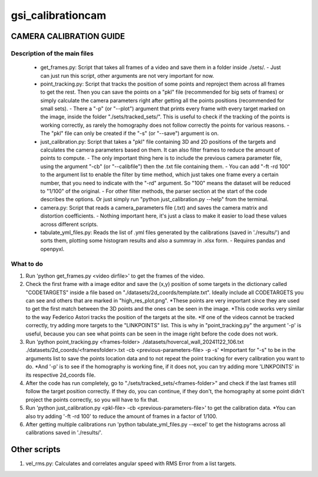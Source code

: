 ==================
gsi_calibrationcam
==================

CAMERA CALIBRATION GUIDE
========================


Description of the main files
-----------------------------

 + get_frames.py: Script that takes all frames of a video and save them in a folder inside ./sets/.
   - Just can just run this script, other arguments are not very important for now.

 + point_tracking.py: Script that tracks the position of some points and reproject them across all frames to get the rest. Then you can save the points on a "pkl" file (recommended for big sets of frames) or simply calculate the camera parameters right after getting all the points positions (recommended for small sets).
   - There a "-p" (or "--plot") argument that prints every frame with every target marked on the image, inside the folder "./sets/tracked_sets/". This is useful to check if the tracking of the points is working correctly, as rarely the homography does not follow correctly the points for various reasons. 
   - The "pkl" file can only be created if the "-s" (or "--save") argument is on.

 + just_calibration.py: Script that takes a "pkl" file containing 3D and 2D positions of the targets and calculates the camera parameters based on them. It can also filter frames to reduce the amount of points to compute.
   - The only important thing here is to include the previous camera parameter file, using the argument "-cb" (or "--calibfile") then the .txt file containing them.
   - You can add "-ft -rd 100" to the argument list to enable the filter by time method, which just takes one frame every a certain number, that you need to indicate with the "-rd" argument. So "100" means the dataset will be reduced to "1/100" of the original.
   - For other filter methods, the parser section at the start of the code describes the options. Or just simply run "python just_calibration.py --help" from the terminal.

 + camera.py: Script that reads a camera_parameters file (.txt) and saves the camera matrix and distortion coefficients.
   - Nothing important here, it's just a class to make it easier to load these values across different scripts.

 + tabulate_yml_files.py: Reads the list of .yml files generated by the calibrations (saved in './results/') and sorts them, plotting some histogram results and also a summray in .xlsx form.
   - Requires pandas and openpyxl.



What to do
----------

1) Run 'python get_frames.py <video dirfile>' to get the frames of the video.

2) Check the first frame with a image editor and save the (x,y) position of some targets in the dictionary called "CODETARGETS" inside a file based on "./datasets/2d_coords/template.txt". Ideally include all CODETARGETS you can see and others that are marked in "high_res_plot.png". 
   *These points are very important since they are used to get the first match between the 3D points and the ones can be seen in the image.
   *This code works very similar to the way Federico Astori tracks the position of the targets at the site.
   *If one of the videos cannot be tracked correctly, try adding more targets to the "LINKPOINTS" list. This is why in "point_tracking.py" the argument '-p' is useful, because you can see what points can be seen in the image right before the code does not work.

3) Run 'python point_tracking.py <frames-folder> ./datasets/hovercal_wall_20241122_106.txt ./datasets/2d_coords/<framesfolder>.txt -cb <previous-parameters-file> -p -s'
   *Important for "-s" to be in the arguments list to save the points location data and to not repeat the point tracking for every calibration you want to do.
   *And '-p' is to see if the homography is working fine, if it does not, you can try adding more 'LINKPOINTS' in its respective 2d_coords file.

4) After the code has run completely, go to "./sets/tracked_sets/<frames-folder>" and check if the last frames still follow the target position correctly. If they do, you can continue, if they don't, the homography at some point didn't project the points correctly, so you will have to fix that.

5) Run 'python just_calibration.py <pkl-file> -cb <previous-parameters-file>' to get the calibration data. 
   *You can also try adding '-ft -rd 100' to reduce the amount of frames in a factor of 1/100.

6) After getting multiple calibrations run 'python tabulate_yml_files.py --excel' to get the histograms across all calibrations saved in './results/'.


Other scripts
=============

1) vel_rms.py: Calculates and correlates angular speed with RMS Error from a list targets.